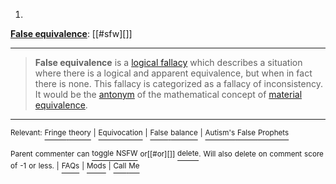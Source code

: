 :PROPERTIES:
:Author: autowikibot
:Score: 1
:DateUnix: 1434389545.0
:DateShort: 2015-Jun-15
:END:

***** 
      :PROPERTIES:
      :CUSTOM_ID: section
      :END:
****** 
       :PROPERTIES:
       :CUSTOM_ID: section-1
       :END:
**** 
     :PROPERTIES:
     :CUSTOM_ID: section-2
     :END:
[[https://en.wikipedia.org/wiki/False%20equivalence][*False equivalence*]]: [[#sfw][]]

--------------

#+begin_quote
  *False equivalence* is a [[https://en.wikipedia.org/wiki/Informal_fallacy][logical fallacy]] which describes a situation where there is a logical and apparent equivalence, but when in fact there is none. This fallacy is categorized as a fallacy of inconsistency. It would be the [[https://en.wikipedia.org/wiki/Antonym][antonym]] of the mathematical concept of [[https://en.wikipedia.org/wiki/Material_equivalence][material equivalence]].
#+end_quote

--------------

^{Relevant:} [[https://en.wikipedia.org/wiki/Fringe_theory][^{Fringe} ^{theory}]] ^{|} [[https://en.wikipedia.org/wiki/Equivocation][^{Equivocation}]] ^{|} [[https://en.wikipedia.org/wiki/False_balance][^{False} ^{balance}]] ^{|} [[https://en.wikipedia.org/wiki/Autism%27s_False_Prophets][^{Autism's} ^{False} ^{Prophets}]]

^{Parent} ^{commenter} ^{can} [[/message/compose?to=autowikibot&subject=AutoWikibot%20NSFW%20toggle&message=%2Btoggle-nsfw+cs7dpd6][^{toggle} ^{NSFW}]] ^{or[[#or][]]} [[/message/compose?to=autowikibot&subject=AutoWikibot%20Deletion&message=%2Bdelete+cs7dpd6][^{delete}]]^{.} ^{Will} ^{also} ^{delete} ^{on} ^{comment} ^{score} ^{of} ^{-1} ^{or} ^{less.} ^{|} [[/r/autowikibot/wiki/index][^{FAQs}]] ^{|} [[/r/autowikibot/comments/1x013o/for_moderators_switches_commands_and_css/][^{Mods}]] ^{|} [[/r/autowikibot/comments/1ux484/ask_wikibot/][^{Call} ^{Me}]]